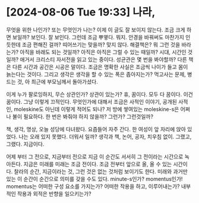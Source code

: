 * [2024-08-06 Tue 19:33] 나라,

무엇을 위한 나인가? 또는 무엇인가 나는? 이제 이 글도 잘 보이지 않는다. 조금 크게 하면 보일까? 보인다. 잘 보인다. 그런데 조금 뿌옇다. 뭐지. 안경을 바꿔써도 마찬가지 인 듯한데 조금 편해진 걸까? 띠어쓰기는 맞을까? 맞지 않다. 해결책은? 뭐 그런 것을 바라는가? 아직을 바래도 되는 것일까? 아직은 아직은 그럴 수 있는 때일까? 시대, 시간인 것일까? 애거서 크리스티 자서전을 읽고 있는 중이다. 성균관은 몇 번을 봐야할까? 다른 책은 다른 시간과 공간은 시공은 말이다. 조금은 명확한 사실은 조금씩 나이가 들고 몸이 늙는다는 것이다. 그리고 생각은 생각을 할 수 있는 폭은 좁아지는가? 먹고사는 문제, 병드는 것, 아 최근에 부모님께서 돌아가셨다.

이게 누가 팔로잉하지, 무슨 상관인가? 상관이 있는가? 휴, 꿈이다. 모두 다 꿈이다. 이건 꿈이다. 그냥 이렇게 끄적인다. 무엇인가에 대해서 조금은 사적인 이야기, 공개된 사적인, moleskine도 아닌데 이렇게 적어도 되나? 저 방에 쌓여있는 moleskine-s은 어쩌나 불이 필요하다. 한 번은 봐줘야 하지 않을까? 그런가? 그런것일까?

책, 생각, 명상, 오늘 성당에 다녀왔다. 요즘들어 자주 간다. 한 여성이 앞 자리에 앉아 있었다. 나는 오래 있지 못했다. 더워서 일까? 생각과 책, 논어, 공자, 치우침 없이. 그랬고, 그랬다. 지금이다.

어제 부터 그 전으로, 지금부터 전으로 지금 이 순간도 서서히 그 전이라는 시간으로 녹아든다. 지금은 미래를 미래는 조금 전이다. 조금 전부터 앞으로 올, 올 수 있는 시간이다. 찰라의 순간, 지금이라는 것, 그런 것은 없는 것처럼 보이기도 한다. 미래와 과거만 있는 이 순간이 순간으로 의미를 갖을 수도 있다. minute-s인가? momentus인가! momentus는 어떠한 구성 요소를 가지는가? 어떠한 작용을 하고, 이루어내는가? 내부적인 작용과 외적은 반향을 일으키는가? 
